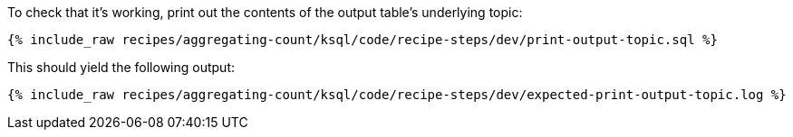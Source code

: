 To check that it's working, print out the contents of the output table's underlying topic:

+++++
<pre class="snippet"><code class="sql">{% include_raw recipes/aggregating-count/ksql/code/recipe-steps/dev/print-output-topic.sql %}</code></pre>
+++++

This should yield the following output:
+++++
<pre class="snippet"><code class="shell">{% include_raw recipes/aggregating-count/ksql/code/recipe-steps/dev/expected-print-output-topic.log %}</code></pre>
+++++
